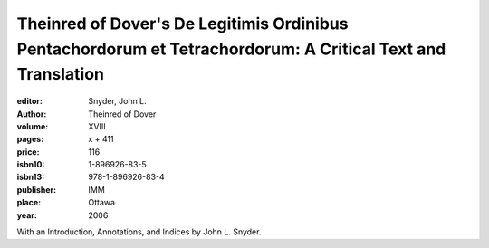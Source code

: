 Theinred of Dover's De Legitimis Ordinibus Pentachordorum et Tetrachordorum: A Critical Text and Translation
=============================================================================================================

:editor: Snyder, John L.
:author: Theinred of Dover
:volume: XVIII
:pages: x + 411
:price: 116
:isbn10: 1-896926-83-5
:isbn13: 978-1-896926-83-4
:publisher: IMM
:place: Ottawa
:year: 2006

With an Introduction, Annotations, and Indices by John L. Snyder.
